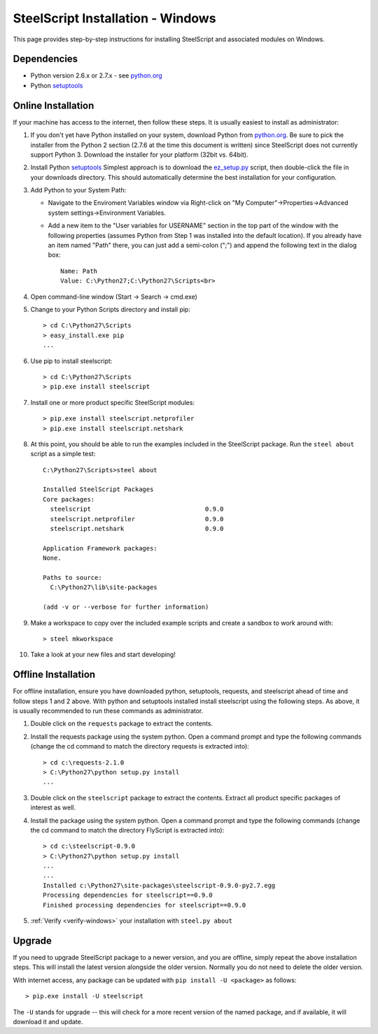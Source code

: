 SteelScript Installation - Windows
==================================

This page provides step-by-step instructions for installing
SteelScript and associated modules on Windows.

Dependencies
------------

* Python version 2.6.x or 2.7.x - see `python.org <http://python.org/download/>`_
* Python `setuptools <https://pypi.python.org/pypi/setuptools>`_

.. _installsys-windows:

Online Installation
-------------------

If your machine has access to the internet, then follow these steps.
It is usually easiest to install as administrator:

1. If you don't yet have Python installed on your system, download
   Python from `python.org`_.  Be sure to pick the
   installer from the Python 2 section (2.7.6 at the time this
   document is written) since SteelScript does not currently support
   Python 3.  Download the installer for your platform (32bit
   vs. 64bit).

2. Install Python `setuptools`_ Simplest approach is to download the
   `ez_setup.py <http://peak.telecommunity.com/dist/ez_setup.py>`_
   script, then double-click the file in your downloads directory.
   This should automatically determine the best installation for your
   configuration.

3. Add Python to your System Path:

   * Navigate to the Enviroment Variables window via Right-click on
     "My Computer"->Properties->Advanced system settings->Environment
     Variables.

   * Add a new item to the "User variables for USERNAME" section in the top part of
     the window with the following properties (assumes Python from Step 1 was
     installed into the default location).  If you already have an item named "Path"
     there, you can just add a semi-colon (";") and append the following text in the
     dialog box::

        Name: Path
        Value: C:\Python27;C:\Python27\Scripts<br>

4. Open command-line window (Start -> Search -> cmd.exe)

5. Change to your Python Scripts directory and install pip::

      > cd C:\Python27\Scripts
      > easy_install.exe pip
      ...

6. Use pip to install steelscript::

      > cd C:\Python27\Scripts
      > pip.exe install steelscript

7. Install one or more product specific SteelScript modules::

      > pip.exe install steelscript.netprofiler
      > pip.exe install steelscript.netshark

.. _verify-windows:

8. At this point, you should be able to run the examples included in
   the SteelScript package.  Run the ``steel about`` script as a
   simple test::

      C:\Python27\Scripts>steel about

      Installed SteelScript Packages
      Core packages:
        steelscript                               0.9.0
        steelscript.netprofiler                   0.9.0
        steelscript.netshark                      0.9.0

      Application Framework packages:
      None.

      Paths to source:
        C:\Python27\lib\site-packages

      (add -v or --verbose for further information)

9. Make a workspace to copy over the included example scripts and create
   a sandbox to work around with::

      > steel mkworkspace

10. Take a look at your new files and start developing!


Offline Installation
--------------------

For offline installation, ensure you have downloaded python,
setuptools, requests, and steelscript ahead of time and follow steps 1
and 2 above.  With python and setuptools installed install steelscript
using the following steps.  As above, it is usually recommended
to run these commands as administrator.

1. Double click on the ``requests`` package to extract the contents.

2. Install the requests package using the system python.  Open a
   command prompt and type the following commands (change the cd command
   to match the directory requests is extracted into)::

      > cd c:\requests-2.1.0
      > C:\Python27\python setup.py install
      ...

3. Double click on the ``steelscript`` package to extract the contents.
   Extract all product specific packages of interest as well.

4. Install the package using the system python.  Open a
   command prompt and type the following commands (change the cd command
   to match the directory FlyScript is extracted into)::

      > cd c:\steelscript-0.9.0
      > C:\Python27\python setup.py install
      ...
      ...
      Installed c:\Python27\site-packages\steelscript-0.9.0-py2.7.egg
      Processing dependencies for steelscript==0.9.0
      Finished processing dependencies for steelscript==0.9.0

5. :ref:`Verify <verify-windows>` your installation with ``steel.py about``

Upgrade
-------

If you need to upgrade SteelScript package to a newer version, and you are
offline, simply repeat the above installation steps.  This will install the
latest version alongside the older version.  Normally you do not need to delete
the older version.

With internet access, any package can be updated with ``pip install -U <package>``
as follows::

    > pip.exe install -U steelscript

The ``-U`` stands for upgrade -- this will check for a more recent version
of the named package, and if available, it will download it and update.
